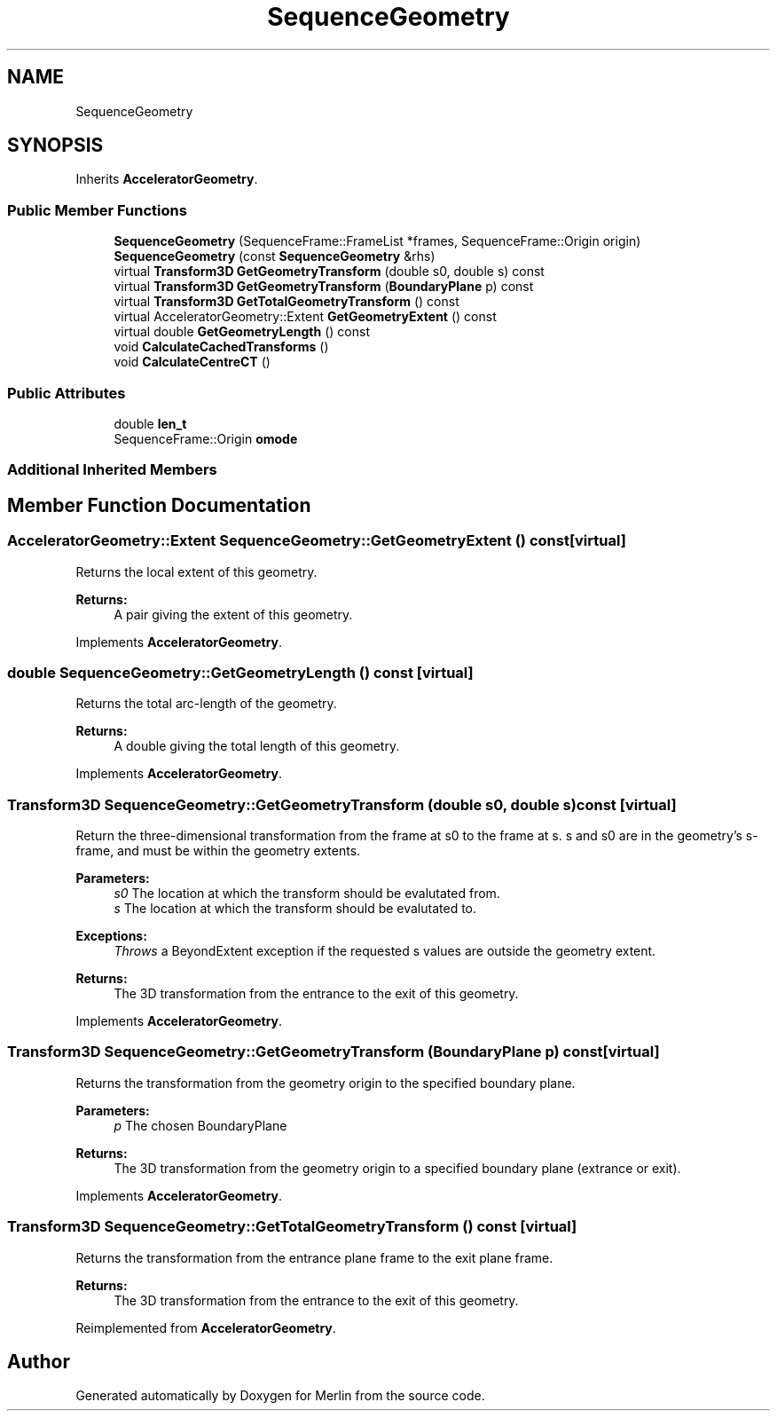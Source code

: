 .TH "SequenceGeometry" 3 "Fri Aug 4 2017" "Version 5.02" "Merlin" \" -*- nroff -*-
.ad l
.nh
.SH NAME
SequenceGeometry
.SH SYNOPSIS
.br
.PP
.PP
Inherits \fBAcceleratorGeometry\fP\&.
.SS "Public Member Functions"

.in +1c
.ti -1c
.RI "\fBSequenceGeometry\fP (SequenceFrame::FrameList *frames, SequenceFrame::Origin origin)"
.br
.ti -1c
.RI "\fBSequenceGeometry\fP (const \fBSequenceGeometry\fP &rhs)"
.br
.ti -1c
.RI "virtual \fBTransform3D\fP \fBGetGeometryTransform\fP (double s0, double s) const"
.br
.ti -1c
.RI "virtual \fBTransform3D\fP \fBGetGeometryTransform\fP (\fBBoundaryPlane\fP p) const"
.br
.ti -1c
.RI "virtual \fBTransform3D\fP \fBGetTotalGeometryTransform\fP () const"
.br
.ti -1c
.RI "virtual AcceleratorGeometry::Extent \fBGetGeometryExtent\fP () const"
.br
.ti -1c
.RI "virtual double \fBGetGeometryLength\fP () const"
.br
.ti -1c
.RI "void \fBCalculateCachedTransforms\fP ()"
.br
.ti -1c
.RI "void \fBCalculateCentreCT\fP ()"
.br
.in -1c
.SS "Public Attributes"

.in +1c
.ti -1c
.RI "double \fBlen_t\fP"
.br
.ti -1c
.RI "SequenceFrame::Origin \fBomode\fP"
.br
.in -1c
.SS "Additional Inherited Members"
.SH "Member Function Documentation"
.PP 
.SS "AcceleratorGeometry::Extent SequenceGeometry::GetGeometryExtent () const\fC [virtual]\fP"
Returns the local extent of this geometry\&. 
.PP
\fBReturns:\fP
.RS 4
A pair giving the extent of this geometry\&. 
.RE
.PP

.PP
Implements \fBAcceleratorGeometry\fP\&.
.SS "double SequenceGeometry::GetGeometryLength () const\fC [virtual]\fP"
Returns the total arc-length of the geometry\&. 
.PP
\fBReturns:\fP
.RS 4
A double giving the total length of this geometry\&. 
.RE
.PP

.PP
Implements \fBAcceleratorGeometry\fP\&.
.SS "\fBTransform3D\fP SequenceGeometry::GetGeometryTransform (double s0, double s) const\fC [virtual]\fP"
Return the three-dimensional transformation from the frame at s0 to the frame at s\&. s and s0 are in the geometry's s-frame, and must be within the geometry extents\&. 
.PP
\fBParameters:\fP
.RS 4
\fIs0\fP The location at which the transform should be evalutated from\&. 
.br
\fIs\fP The location at which the transform should be evalutated to\&. 
.RE
.PP
\fBExceptions:\fP
.RS 4
\fIThrows\fP a BeyondExtent exception if the requested s values are outside the geometry extent\&. 
.RE
.PP
\fBReturns:\fP
.RS 4
The 3D transformation from the entrance to the exit of this geometry\&. 
.RE
.PP

.PP
Implements \fBAcceleratorGeometry\fP\&.
.SS "\fBTransform3D\fP SequenceGeometry::GetGeometryTransform (\fBBoundaryPlane\fP p) const\fC [virtual]\fP"
Returns the transformation from the geometry origin to the specified boundary plane\&. 
.PP
\fBParameters:\fP
.RS 4
\fIp\fP The chosen BoundaryPlane 
.RE
.PP
\fBReturns:\fP
.RS 4
The 3D transformation from the geometry origin to a specified boundary plane (extrance or exit)\&. 
.RE
.PP

.PP
Implements \fBAcceleratorGeometry\fP\&.
.SS "\fBTransform3D\fP SequenceGeometry::GetTotalGeometryTransform () const\fC [virtual]\fP"
Returns the transformation from the entrance plane frame to the exit plane frame\&. 
.PP
\fBReturns:\fP
.RS 4
The 3D transformation from the entrance to the exit of this geometry\&. 
.RE
.PP

.PP
Reimplemented from \fBAcceleratorGeometry\fP\&.

.SH "Author"
.PP 
Generated automatically by Doxygen for Merlin from the source code\&.
